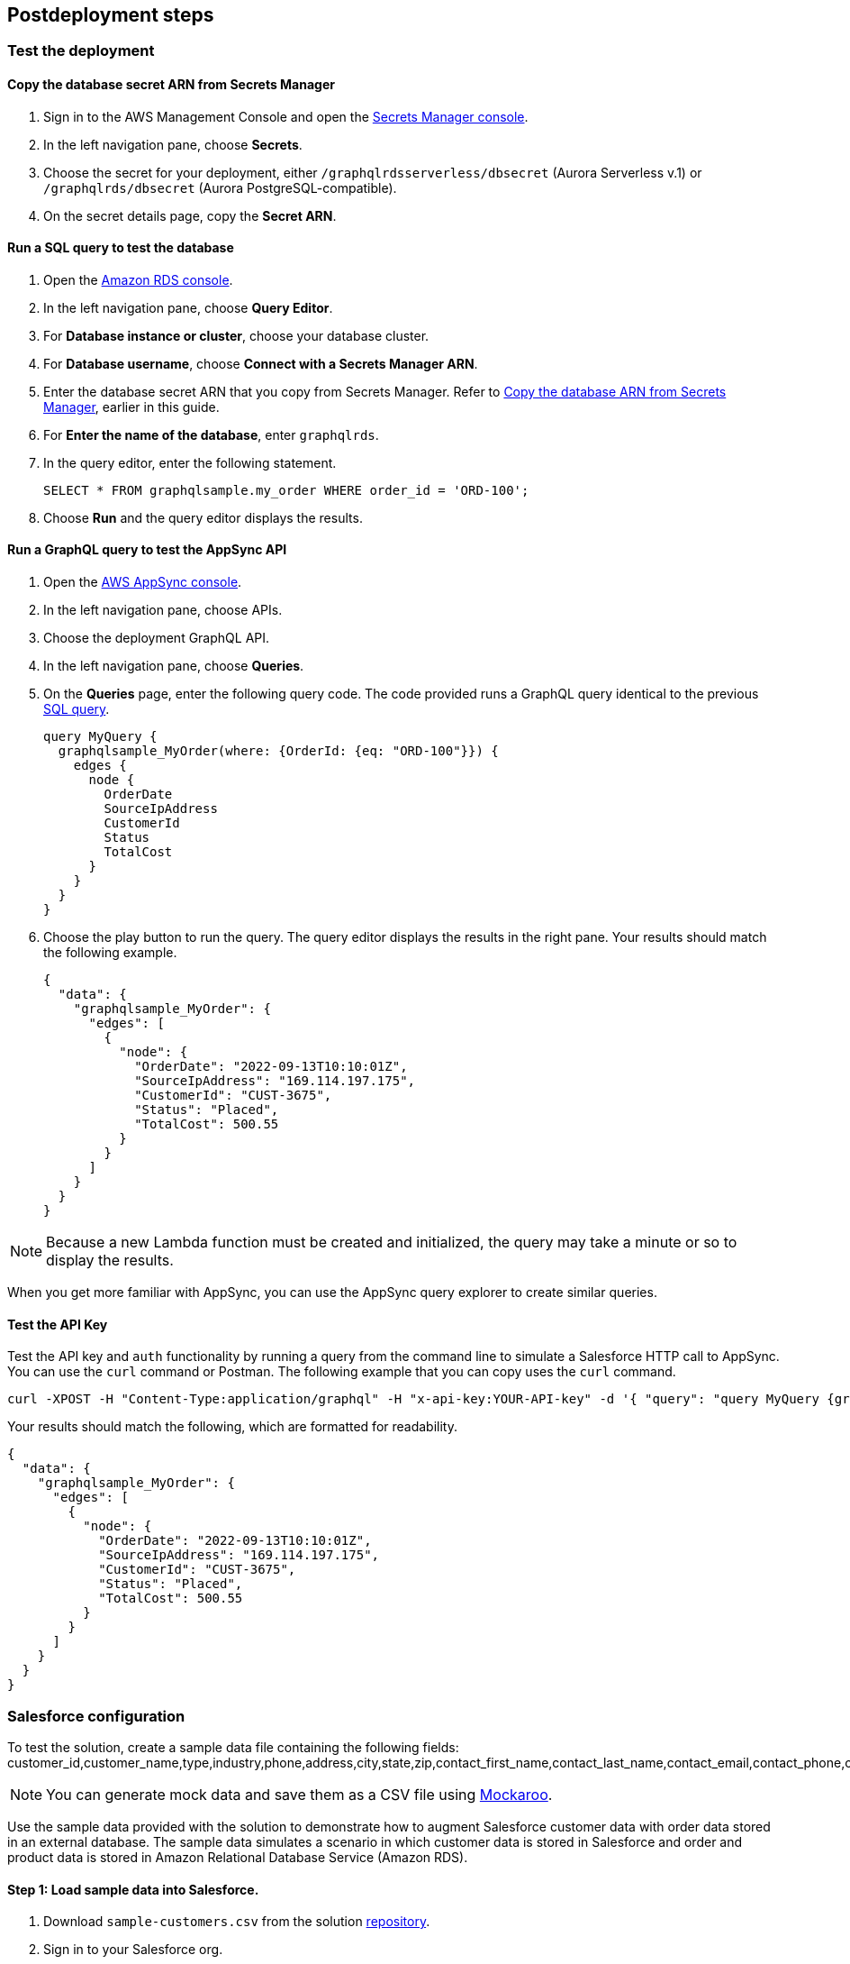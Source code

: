 // Include any postdeployment steps here, such as steps necessary to test that the deployment was successful. If there are no postdeployment steps, leave this file empty.

== Postdeployment steps

=== Test the deployment

==== Copy the database secret ARN from Secrets Manager
. Sign in to the AWS Management Console and open the https://console.aws.amazon.com/secretsmanager/[Secrets Manager console^].
. In the left navigation pane, choose *Secrets*.
. Choose the secret for your deployment, either `/graphqlrdsserverless/dbsecret` (Aurora Serverless v.1) or `/graphqlrds/dbsecret` (Aurora PostgreSQL-compatible).
. On the secret details page, copy the *Secret ARN*.

==== Run a SQL query to test the database
. Open the https://console.aws.amazon.com/rds/[Amazon RDS console^].
. In the left navigation pane, choose *Query Editor*.
. For *Database instance or cluster*, choose your database cluster.
. For *Database username*, choose *Connect with a Secrets Manager ARN*.
. Enter the database secret ARN that you copy from Secrets Manager. Refer to link:#_copy_the_database_secret_arn_from_secrets_manager[Copy the database ARN from Secrets Manager], earlier in this guide.
. For *Enter the name of the database*, enter `graphqlrds`.
. In the query editor, enter the following statement.

+
[source,sql]
....
SELECT * FROM graphqlsample.my_order WHERE order_id = 'ORD-100';
....

[start=8]
. Choose *Run* and the query editor displays the results.

==== Run a GraphQL query to test the AppSync API
. Open the https://console.aws.amazon.com/appsync/[AWS AppSync console^].
. In the left navigation pane, choose APIs.
. Choose the deployment GraphQL API.
. In the left navigation pane, choose *Queries*.
. On the *Queries* page, enter the following query code. The code provided runs a GraphQL query identical to the previous link:#_run_a_sql_to_test_the_database[SQL query].

+
[source,asciidoc]
....
query MyQuery {
  graphqlsample_MyOrder(where: {OrderId: {eq: "ORD-100"}}) {
    edges {
      node {
        OrderDate
        SourceIpAddress
        CustomerId
        Status
        TotalCost
      }
    }
  }
}
....

[start=6]
. Choose the play button to run the query. The query editor displays the results in the right pane. Your results should match the following example.

+
[source,asciidoc]
....
{
  "data": {
    "graphqlsample_MyOrder": {
      "edges": [
        {
          "node": {
            "OrderDate": "2022-09-13T10:10:01Z",
            "SourceIpAddress": "169.114.197.175",
            "CustomerId": "CUST-3675",
            "Status": "Placed",
            "TotalCost": 500.55
          }
        }
      ]
    }
  }
}
....

NOTE: Because a new Lambda function must be created and initialized, the query may take a minute or so to display the results.

When you get more familiar with AppSync, you can use the AppSync query explorer to create similar queries.

==== Test the API Key
Test the API key and `auth` functionality by running a query from the command line to simulate a Salesforce HTTP call to AppSync. You can use the `curl` command or Postman. The following example that you can copy uses the `curl` command.
[source,asciidoc]
....
curl -XPOST -H "Content-Type:application/graphql" -H "x-api-key:YOUR-API-key" -d '{ "query": "query MyQuery {graphqlsample_MyOrder(where: {OrderId: {eq: \"ORD-100\"}}) {edges {node {OrderDate SourceIpAddress CustomerId Status TotalCost}}}}" }' https://YOUR-APPSYNC-ENDPOINT/graphql
....

Your results should match the following, which are formatted for readability.
[source,asciidoc]
....
{
  "data": {
    "graphqlsample_MyOrder": {
      "edges": [
        {
          "node": {
            "OrderDate": "2022-09-13T10:10:01Z",
            "SourceIpAddress": "169.114.197.175",
            "CustomerId": "CUST-3675",
            "Status": "Placed",
            "TotalCost": 500.55
          }
        }
      ]
    }
  }
}
....

=== Salesforce configuration

To test the solution, create a sample data file containing the following fields:
customer_id,customer_name,type,industry,phone,address,city,state,zip,contact_first_name,contact_last_name,contact_email,contact_phone,contact_title.

NOTE: You can generate mock data and save them as a CSV file using https://www.mockaroo.com/[Mockaroo^].

Use the sample data provided with the solution to demonstrate how to augment Salesforce customer data with order data stored in an external database. The sample data simulates a scenario in which customer data is stored in Salesforce and order and product data is stored in Amazon Relational Database Service (Amazon RDS).

==== Step 1: Load sample data into Salesforce.

. Download `sample-customers.csv` from the solution https://github.com/aws-quickstart/quickstart-salesforce-connect-appsync-rds-postgresql/tree/doc-edits/docs/deployment_guide/sample-data/sample-customers.csv[repository^].
. Sign in to your Salesforce org.
. Create a text field in the standard customerID account object. In *General Options*, ensure that you choose the *Unique* and *External ID* settings.
. Use the Salesforce Data Import Wizard to import the sample data in sample-customers.csv. For *What kind of data are you importing?*, choose *Accounts and Contacts*. Ensure that you import the first column of `sample-customers.csv` into the new `customerID` field you created previously. For more information, refer to https://trailhead.salesforce.com/content/learn/projects/import-and-export-with-data-management-tools/use-the-data-import-wizard[Use the Data Import Wizard^].

==== Step 2: Configure a named credential in Salesforce.

Configure a https://help.salesforce.com/s/articleView?id=sf.graphQL_named_credentials_external_credentials.htm&type=5[Salesforce named credential^] so that Salesforce can invoke AWS services.

==== Step 3: Configure an external data source and external object in Salesforce

Configure an https://help.salesforce.com/s/articleView?id=sf.graphQL_add_external_data_source.htm&type=5[external data source^] for the AppSync API and use the exposed metadata to help create https://help.salesforce.com/s/articleView?id=sf.graphQL_sync_external_data_source.htm&type=5[Salesforce external objects^]. For more information, refer to https://help.salesforce.com/s/articleView?id=sf.salesforce_connect_graphQL.htm&type=5[Access External Data with the Salesforce Connect Adapter for GraphQL^].

==== Step 4: Make external data appear in Salesforce to end users.

In Salesforce, edit the *Customer ID* field on the new order object you created in Step 3. Change the field type to *Indirect Lookup Relationship*. Configure the field to link to the *Account* field by way of the field you created in the standard CustomerID object in Step 1. For more information, refer to to https://trailhead.salesforce.com/content/learn/projects/quickstart-lightning-connect/quickstart-lightning-connect3#:~:text=An%20indirect%20lookup%20relationship%20is,links%20standard%20or%20custom%20objects[Create an Indirect Lookup Relationship^].

After you create an indirect lookup, Salesforce adds a new related list on the *Account* page. To make the order data appear to Salesforce end users, add the related list for orders to the page layout for the account object. For more information, refer to https://help.salesforce.com/s/articleView?id=sf.emergency_response_add_related_lists_page_layout.htm&type=5[Add Related Lists to Page Layouts^]. This provides a convenient view of a customer's recent orders for support agents and sellers working in Salesforce.


==== Attach your own database table (in the same RDS instance)

To surface your own Amazon RDS tables to AppSync and Salesforce. If the tables are in the same RDS instance, you only need to do the following:

* Update the Schema in AppSync by adding the `type` and `input` declarations for the additional table
** Follow the pattern you see in the `Graphqlsample_MyOrder` type to get the syntax correct.
* Make sure to click *Save Schema* to capture your updates.
* Attach the included resolver to the query and mutations for the new table.
** In the *Resolvers* section of the Schema tab in AWS AppSync console, select the query or mutation, and click *Attach*. In *Create new resolver*, select the Lambda function from the dropdown list.
** Repeat the process to attach the resolver for all the queries and mutations defined in the GraphQL schema. For example, if Salesforce Connect can perform create, read, update and delete operations on records, you must attach the resolver four times.
* Add additional entries in the Parameter Store in Systems Manager to specify the metadata.
** Follow the example in `/appsync/typemetadata/Graphqlsample_MyOrder` and create an additional parameter for each table, including the `fieldTypes`, `keyColumns`, etc.

==== Attach your own database table (in a different RDS instance)
If you are using a different RDS instance, you’ll also need to add the RDS credentials to the Secrets Manager and set up the port forwarding so that the resolver can have a persistent connection to RDS. If you are unsure about this element of the infrastructure, contact AWS support.

After the new GraphQL type is successfully added to the API endpoint (which you should validate with `curl`), you’ll need to go back to your External Data Source definition in Salesforce and Sync the metadata so that Salesforce Connect can pull in the new object(s) and fields. From there, you can decide where exactly to surface this data in the Salesforce UI.
